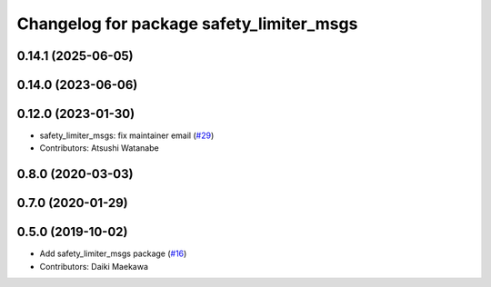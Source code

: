 ^^^^^^^^^^^^^^^^^^^^^^^^^^^^^^^^^^^^^^^^^
Changelog for package safety_limiter_msgs
^^^^^^^^^^^^^^^^^^^^^^^^^^^^^^^^^^^^^^^^^

0.14.1 (2025-06-05)
-------------------

0.14.0 (2023-06-06)
-------------------

0.12.0 (2023-01-30)
-------------------
* safety_limiter_msgs: fix maintainer email (`#29 <https://github.com/at-wat/neonavigation_msgs/issues/29>`_)
* Contributors: Atsushi Watanabe

0.8.0 (2020-03-03)
------------------

0.7.0 (2020-01-29)
------------------

0.5.0 (2019-10-02)
------------------
* Add safety_limiter_msgs package (`#16 <https://github.com/at-wat/neonavigation_msgs/issues/16>`_)
* Contributors: Daiki Maekawa
